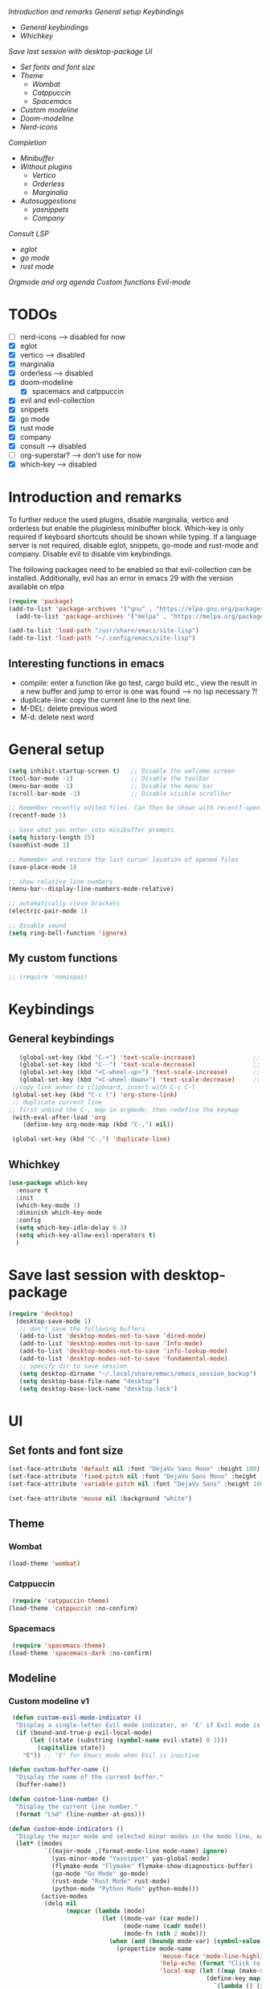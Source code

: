 
[[*Introduction and remarks][Introduction and remarks]]
[[*General setup][General setup]]
[[*Keybindings][Keybindings]]
- [[*General keybindings][General keybindings]]
- [[*Whichkey][Whichkey]]
[[*Save last session with desktop-package][Save last session with desktop-package]]
[[*UI][UI]]
- [[*Set fonts and font size][Set fonts and font size]]
- [[*Theme][Theme]]
  - [[*Wombat][Wombat]]
  - [[*Catppuccin][Catppuccin]]
  - [[*Spacemacs][Spacemacs]]
- [[*Custom modeline][Custom modeline]]
- [[*Doom-modeline][Doom-modeline]]
- [[*Nerd-icons][Nerd-icons]]
[[*Completion][Completion]]
- [[*Minibuffer][Minibuffer]]
- [[*Without plugins][Without plugins]]
  - [[*Vertico][Vertico]]
  - [[*Orderless][Orderless]]
  - [[*Marginalia][Marginalia]]
- [[*Autosuggestions][Autosuggestions]]
  - [[*yasnippets][yasnippets]]
  - [[*Company][Company]]
[[*Consult][Consult]]
[[*LSP][LSP]]
- [[*eglot][eglot]]
- [[*go mode][go mode]]
- [[*rust mode][rust mode]]
[[*Orgmode and org agenda][Orgmode and org agenda]]
[[*Custom functions][Custom functions]]
[[*Evil-mode][Evil-mode]]

* TODOs
  - [ ] nerd-icons --> disabled for now
  - [X] eglot
  - [X] vertico --> disabled
  - [X] marginalia
  - [X] orderless  --> disabled
  - [X] doom-modeline
    - [X] spacemacs and catppuccin
  - [X] evil and evil-collection
  - [X] snippets
  - [X] go mode
  - [X] rust mode
  - [X] company
  - [X] consult --> disabled
  - [ ] org-superstar? --> don't use for now
  - [X] which-key --> disabled
  
* Introduction and remarks
To further reduce the used plugins, disable marginalia, vertico and orderless but enable the pluginless minibuffer block.
Which-key is only required if keyboard shortcuts should be shown while typing.
If a language server is not required, disable eglot, snippets, go-mode and rust-mode and company.
Disable evil to disable vim keybindings.

The following packages need to be enabled so that evil-collection can be installed. Additionally, evil has an error in emacs 29 with the version available on elpa
#+begin_src emacs-lisp :tangle ~/.config/emacs/init.el
  (require 'package)
  (add-to-list 'package-archives '("gnu" . "https://elpa.gnu.org/packages/") t)
    (add-to-list 'package-archives '("melpa" . "https://melpa.org/packages/") t)
#+end_src

#+begin_src emacs-lisp :tangle ~/.config/emacs/init.el
  (add-to-list 'load-path "/usr/share/emacs/site-lisp")
  (add-to-list 'load-path "~/.config/emacs/site-lisp")
#+end_src

** Interesting functions in emacs
- compile: enter a function like go test, cargo build etc., view the result in a new buffer and jump to error is one was found --> no lsp necessary ?!
- duplicate-line: copy the current line to the next line.
- M-DEL: delete previous word
- M-d: delete next word

* General setup
#+begin_src emacs-lisp :tangle ~/.config/emacs/init.el
  (setq inhibit-startup-screen t)   ;; Disable the welcome screen
  (tool-bar-mode -1)   	            ;; Disable the toolbar
  (menu-bar-mode -1)                ;; Disable the menu bar
  (scroll-bar-mode -1)              ;; Disable visible scrollbar

  ;; Remember recently edited files. Can then be shown with recentf-open-files
  (recentf-mode 1)

  ;; Save what you enter into minibuffer prompts
  (setq history-length 25)
  (savehist-mode 1)

  ;; Remember and restore the last cursor location of opened files
  (save-place-mode 1)

  ;; show relative line numbers
  (menu-bar--display-line-numbers-mode-relative)

  ;; automatically close brackets
  (electric-pair-mode 1)

  ;; disable sound
  (setq ring-bell-function 'ignore)
  
#+end_src
** My custom functions
#+begin_src emacs-lisp :tangle ~/.config/emacs/init.el
 ;; (require 'nomispaz)
#+end_src
* Keybindings
** General keybindings
#+begin_src emacs-lisp :tangle ~/.config/emacs/init.el
    (global-set-key (kbd "C-+") 'text-scale-increase)                ;; zoom in
    (global-set-key (kbd "C--") 'text-scale-decrease)                ;; zoom out
    (global-set-key (kbd "<C-wheel-up>") 'text-scale-increase)       ;; zoom in with mouse wheel
    (global-set-key (kbd "<C-wheel-down>") 'text-scale-decrease)     ;; zoom out with mouse wheel
  ;;copy link anker to clipboard, insert with C-c C-l
  (global-set-key (kbd "C-c l") 'org-store-link)
  ;; duplicate current line
 ;; first unbind the C-, map in orgmode, then redefine the keymap
  (with-eval-after-load 'org
     (define-key org-mode-map (kbd "C-,") nil))

  (global-set-key (kbd "C-,") 'duplicate-line)
#+end_src
** Whichkey
#+begin_src emacs-lisp :tangle no
  (use-package which-key
    :ensure t
    :init
    (which-key-mode 1)
    :diminish which-key-mode
    :config
    (setq which-key-idle-delay 0.3)
    (setq which-key-allow-evil-operators t)
    )
#+end_src
* Save last session with desktop-package
#+begin_src emacs-lisp :tangle ~/.config/emacs/init.el
  (require 'desktop)
    (desktop-save-mode 1)
     ;; don't save the following buffers
     (add-to-list 'desktop-modes-not-to-save 'dired-mode)
     (add-to-list 'desktop-modes-not-to-save 'Info-mode)
     (add-to-list 'desktop-modes-not-to-save 'info-lookup-mode)
     (add-to-list 'desktop-modes-not-to-save 'fundamental-mode)
     ;; specify dir to save session
     (setq desktop-dirname "~/.local/share/emacs/emacs_session_backup")
     (setq desktop-base-file-name "desktop")
     (setq desktop-base-lock-name "desktop.lock")
#+end_src
* UI
** Set fonts and font size
#+begin_src emacs-lisp :tangle ~/.config/emacs/init.el
  (set-face-attribute 'default nil :font "DejaVu Sans Mono" :height 180)
  (set-face-attribute 'fixed-pitch nil :font "DejaVu Sans Mono" :height 180)
  (set-face-attribute 'variable-pitch nil :font "DejaVu Sans" :height 180)

  (set-face-attribute 'mouse nil :background "white")
#+end_src
** Theme
*** Wombat
#+begin_src emacs-lisp :tangle no
(load-theme 'wombat)
#+end_src
*** Catppuccin
#+begin_src emacs-lisp :tangle ~/.config/emacs/init.el
  (require 'catppuccin-theme)
 (load-theme 'catppuccin :no-confirm)
#+end_src
*** Spacemacs
#+begin_src emacs-lisp :tangle no
  (require 'spacemacs-theme)
 (load-theme 'spacemacs-dark :no-confirm)
#+end_src
** Modeline
*** Custom modeline v1
#+begin_src emacs-lisp :tangle no
 (defun custom-evil-mode-indicator ()
  "Display a single-letter Evil mode indicator, or 'E' if Evil mode is inactive."
  (if (bound-and-true-p evil-local-mode)
      (let ((state (substring (symbol-name evil-state) 0 1)))
        (capitalize state))
    "E")) ;; "E" for Emacs mode when Evil is inactive

(defun custom-buffer-name ()
  "Display the name of the current buffer."
  (buffer-name))

(defun custom-line-number ()
  "Display the current line number."
  (format "L%d" (line-number-at-pos)))

(defun custom-mode-indicators ()
  "Display the major mode and selected minor modes in the mode line, each with a custom click function."
  (let* ((modes
          `((major-mode ,(format-mode-line mode-name) ignore)
            (yas-minor-mode "Yasnippet" yas-global-mode)
            (flymake-mode "Flymake" flymake-show-diagnostics-buffer)
            (go-mode "Go Mode" go-mode)
            (rust-mode "Rust Mode" rust-mode)
            (python-mode "Python Mode" python-mode)))
         (active-modes
          (delq nil
                (mapcar (lambda (mode)
                          (let ((mode-var (car mode))
                                (mode-name (cadr mode))
                                (mode-fn (nth 2 mode)))
                            (when (and (boundp mode-var) (symbol-value mode-var))
                              (propertize mode-name
                                          'mouse-face 'mode-line-highlight
                                          'help-echo (format "Click to configure %s" mode-name)
                                          'local-map (let ((map (make-sparse-keymap)))
                                                       (define-key map [mode-line down-mouse-1]
                                                         `(lambda () (interactive)
                                                            (call-interactively ',mode-fn)))
                                                       map)))))
                        modes))))
    (if active-modes
        (string-join active-modes " | ")
      "No active modes")))

(setq-default mode-line-format
              '((:eval (custom-evil-mode-indicator))
                " | "
                (:eval (custom-buffer-name))
                " | "
                (:eval (custom-line-number))
                " | "
                (:eval (custom-mode-indicators))))
#+end_src
** Custom modeline
#+begin_src emacs-lisp :tangle ~/.config/emacs/init.el
;; Define a helper function to display a popup menu with all commands for a mode
(defun my/display-mode-menu (mode)
  "Display a popup menu with all commands available for MODE."
  (let ((mode-map (symbol-function mode)))
    (if (keymapp mode-map)
        (popup-menu
         (easy-menu-create-menu
          (symbol-name mode)
          (cl-loop for key in (cdr mode-map)
                   for binding = (cdr key)
                   when (commandp binding)
                   collect (vector (symbol-name binding) binding))))
      (message "No command menu available for %s" (symbol-name mode)))))

;; Helper function to make clickable modeline text with a popup menu
(defun my/modeline-menu-clickable (text mode)
  "Return TEXT with MODE set as a clickable action to show the mode's commands in the mode line."
  (propertize text 'mouse-face 'mode-line-highlight
              'help-echo (concat "Click to see commands for " (symbol-name mode))
              'local-map (let ((map (make-sparse-keymap)))
                           ;; Use a dynamically created function to avoid lexical binding
                           (define-key map [mode-line mouse-1]
                             `(lambda () (interactive) (my/display-mode-menu ',mode)))
                           map)))

;; Define a custom modeline
(defun my/custom-evil-mode-line-indicator ()
  "Return a string for the current Evil mode state."
  (cond
   ((evil-normal-state-p) "N")
   ((evil-visual-state-p) "V")
   ((evil-insert-state-p) "I")
   (t "-")))

(setq-default mode-line-format
              '((:eval (concat
                        " "
                        ;; Evil mode indicator
                        (my/custom-evil-mode-line-indicator)
                        " "

                        ;; Buffer name
                        "%b "
                        
                        ;; Line number
                        "L%l "
                        
                        ;; Yasnippet
                        (when (bound-and-true-p yas-minor-mode)
                          (my/modeline-menu-clickable " Yas " 'yas-minor-mode))
                        
                        ;; Flymake
                        (when (bound-and-true-p flymake-mode)
                          (my/modeline-menu-clickable " Flymake " 'flymake-mode))

                        ;; Go mode
                        (when (derived-mode-p 'go-mode)
                          (my/modeline-menu-clickable " Go " 'go-mode))

                        ;; Rust mode
                        (when (derived-mode-p 'rust-mode)
                          (my/modeline-menu-clickable " Rust " 'rust-mode))

                        ;; Python mode
                        (when (derived-mode-p 'python-mode)
                          (my/modeline-menu-clickable " Python " 'python-mode))))))

#+end_src
*** Doom-modeline
Nice modeline with integration of eglot, flymake and most modes. Currently disabled in favor of my custom modeline
#+BEGIN_SRC emacs-lisp :tangle no
  (use-package doom-modeline
        :ensure t
        :init (doom-modeline-mode 1))
#+END_SRC
*** Nerd-icons
To actually install the fonts, M-x nerd-icons-install-fonts needs to be run
#+begin_src emacs-lisp :tangle no
(use-package nerd-icons
  :ensure t)
#+end_src

* Completion
** Minibuffer
*** Without plugins
These settings are available in vanilla emacs and are alike plugins vertico+orderless (orderless would add regex autosuggestions in minibuffer).
#+begin_src emacs-lisp :tangle ~/.config/emacs/init.el
  ;; display completions in one column in minibuffer
  (setq completions-format 'one-column)
  ;; disable header for completions (shown number of possible completions)
  (setq completions-header-format nil)
  ;; disables case-sensitivity for minibuffer searches
  (setq completion-ignore-case t)
  (setq read-file-name-completion-ignore-case t)
  (setq read-buffer-completion-ignore-case t)

  (setq completion-auto-wrap t
      completion-auto-help nil
      completions-max-height 15
      completion-styles '(basic flex)
      icomplete-in-buffer t
      max-mini-window-height 10)
  
  (fido-vertical-mode 1)
#+end_src
*** Vertico
If the standard display should not be enough, vertico could be used instead (vertical layout of suggestions). 
#+begin_src emacs-lisp :tangle no
  (use-package vertico
    :ensure t
    :config
      (setq vertico-cycle t)
      (setq vertico-resize nil)
      (vertico-mode 1)
  )
#+end_src
*** Orderless
Adds an orderless completion style (regex) if flex style should not be enough.
#+begin_src emacs-lisp :tangle no
  (use-package orderless
    :ensure t
    :config
      (setq completion-styles '(orderless basic))
  )
#+end_src
*** Marginalia
Adds doc string to functions displayed in the minibuffer. No alternative in standard available.
#+begin_src emacs-lisp :tangle no
  (use-package marginalia
    :ensure t
    :config
      (marginalia-mode 1)
  )
#+end_src
** Autosuggestions
*** yasnippets
#+BEGIN_SRC emacs-lisp :tangle ~/.config/emacs/init.el
  (require 'yasnippet)
  (require 'yasnippet-snippets)
  (yas-global-mode 1)
#+END_SRC
** Company
Enable integration of snippets with suggestions as popup in text instead of completion at point.
Without this function, for snippet expansion, TAB can be used and for symbol completion M-C-i with M-arrow and M-Enter to go through suggestions and select one
#+BEGIN_SRC emacs-lisp :tangle ~/.config/emacs/init.el
       ; Enable company-mode with language server support
       (require 'company)
         (setq company-minimum-prefix-length 2)
       (add-hook 'after-init-hook 'global-company-mode)
   (setq company-backends '(company-capf company-yasnippet company-files))
#+END_SRC
* Consult
Allows searching for files and within files via grep and ripgrep.
Alternatives are the vanilla functions
- C-x C-f: find files
- C-x p f: find files in project
- C-x p g: find via grep in project
- C-x p p: change project (i.e. change directory)
- recentf-open-files: open recent files
#+begin_src emacs-lisp :tangle ~/.config/emacs/init.el
  (require 'consult)
 (setq recentf-mode 1)
#+end_src
* LSP
** eglot
Enable breadcrumb from site-lisp folder to enable the breadcrumb feature.
In addition, ensure that yasnippets are used in eglot
#+begin_src emacs-lisp :tangle ~/.config/emacs/init.el
  (require 'eglot)
  (require 'breadcrumb)
(defun add-yasnippet
    ()
    (setq company-backends '((company-capf :with company-yasnippet))))
(add-hook 'eglot--managed-mode-hook #'add-yasnippet)
#+end_src
** Install treesitter languages
#+begin_src emacs-lisp :tangle ~/.config/emacs/init.el
  ; tree-sitter setup languages
    (setq treesit-language-source-alist
          '((go "https://github.com/tree-sitter/tree-sitter-go")
            (rust "https://github.com/tree-sitter/tree-sitter-rust"))
          )
(defun my/install-treesit_languages()
 (interactive)
 (mapc #'treesit-install-language-grammar (mapcar #'car treesit-language-source-alist))
 )
#+end_src
** Language specifics
*** go mode
#+BEGIN_SRC emacs-lisp :tangle ~/.config/emacs/init.el
  ; Enable lsp-mode for Go and Rust modes
  (require 'go-mode)
    (setq indent-tabs-mode nil)
    (setq go-announce-deprecations t)
    (setq go-mode-treesitter-derive t)

  (add-hook 'go-mode-hook 'eglot-ensure)
  (add-hook 'go-mode-hook 'yas-minor-mode)
  (add-hook 'go-mode-hook 'breadcrumb-local-mode)
#+END_SRC
*** rust mode
#+BEGIN_SRC emacs-lisp :tangle ~/.config/emacs/init.el
   (require 'rust-mode)
  (setq indent-tabs-mode nil)
   (setq rust-mode-treesitter-derive t)
  
  (add-hook 'rust-mode-hook 'eglot-ensure)
  (add-hook 'rust-mode-hook
    (lambda () (setq indent-tabs-mode nil)))  
  (add-hook 'rust-mode-hook 'yas-minor-mode)
  (add-hook 'rust-mode-hook 'breadcrumb-local-mode)
  (setq rust-format-on-save t)
#+END_SRC
*** nix
#+BEGIN_SRC emacs-lisp :tangle ~/.config/emacs/init.el
  (require 'nix-mode)
#+END_SRC
* Orgmode and org agenda
#+begin_src emacs-lisp :tangle ~/.config/emacs/init.el
  (require 'org)
  (require 'org-agenda)

  ;; replace "..." at the end of collapsed headlines
  (setq org-ellipsis " ▾"
  ;; remove special characters used for bold, kursiv etc.
  org-hide-emphasis-markers t)

  (setq org-agenda-start-with-log-mode t)
  (setq org-log-done 'time)
  (setq org-log-into-drawer t)
  ;; RETURN will follow links in org-mode files
  (setq org-return-follows-link  t)  
  
  (add-hook 'org-mode-hook 'my/org-mode-setup())
  (add-hook 'org-mode-hook 'my/org-font-setup())

  ;; folder for org-agenda
  ;,(setq org-agenda-files (directory-files-recursively "/mnt/nvme2/data/orgmode" "\\.org$"))
#+end_src
* Custom functions
Set options for every Orgfile. Like
- automatic indentation
- set variable font size for better readable text
- automatically perform line wrap
#+begin_src emacs-lisp :tangle ~/.config/emacs/init.el
  (defun my/org-mode-setup()
    ;; active automatic indentation
    (org-indent-mode 1)
    ;; proportially resize font
    (variable-pitch-mode 1)
    ;; automatically perform line wrap
    (visual-line-mode 1)
  )
    (defun my/org-font-setup()
    ;; Replace list hyphen with dot
    (font-lock-add-keywords 'org-mode
                            '(("^ *\\([-]\\) "
                               (0 (prog1 () (compose-region (match-beginning 1) (match-end 1) "•"))))))

    ;;Set faces for heading levels.
    (dolist (face '((org-level-1 . 1.2)
                    (org-level-2 . 1.1)
                    (org-level-3 . 1.1)
                    (org-level-4 . 1.1)
                    (org-level-5 . 1.0)
                    (org-level-6 . 1.0)
                    (org-level-7 . 1.0)
                    (org-level-8 . 1.0)))
  (set-face-attribute (car face) nil :font "DejaVu Sans" :weight 'regular :height (cdr face)))
  ;; Ensure that anything that should be fixed-pitch in Org files appears that way
  (set-face-attribute 'org-block nil :foreground nil :inherit 'fixed-pitch)
  (set-face-attribute 'org-code nil :inherit '(shadow fixed-pitch))
  (set-face-attribute 'org-table nil :inherit '(shadow fixed-pitch))
  (set-face-attribute 'org-verbatim nil :inherit '(shadow fixed-pitch))
  (set-face-attribute 'org-special-keyword nil :inherit '(font-lock-comment-face fixed-pitch))
  (set-face-attribute 'org-meta-line nil :inherit '(font-lock-comment-face fixed-pitch))
  (set-face-attribute 'org-checkbox nil :inherit 'fixed-pitch)
    )
#+end_src

* Evil-mode
Use evil collection for better integration of vim keybindings in various modes.
Evil-collection is disabled for now since it is not available in ELPA.

Instead of evil-mode maybe use viper mode that alread emulates vi-keybindings.

#+begin_src emacs-lisp :tangle ~/.config/emacs/init.el
    (require 'evil)
     (setq evil-want-integration t)
      (setq evil-want-keybinding nil)
      (evil-mode 1)

  (evil-set-undo-system 'undo-redo)

    ;;(use-package evil-collection
    ;;  :after evil
    ;;  :ensure t
    ;;  :config
    ;;  (evil-collection-init))

  ;; Using RETURN to follow links in Org/Evil 
  ;; Unmap keys in 'evil-maps if not done, (setq org-return-follows-link t) will not work
  (with-eval-after-load 'evil-maps
    (define-key evil-motion-state-map (kbd "SPC") nil)
    (define-key evil-motion-state-map (kbd "RET") nil)
    (define-key evil-motion-state-map (kbd "TAB") nil))
  ;; Setting RETURN key in org-mode to follow links
    (setq org-return-follows-link  t)
#+end_src

** Additional evil keybindings
#+begin_src emacs-lisp :tangle ~/.config/emacs/init.el
       ;; set leader key in all states
       (evil-set-leader 'normal (kbd "SPC"))
       (evil-set-leader nil (kbd "SPC"))

       ;; set local leader
       (evil-set-leader 'normal "," t)

      ;; window navigation
        (define-key evil-normal-state-map (kbd "C-w <right>") '("Change to right window" . evil-window-right))
        (define-key evil-normal-state-map (kbd "C-w <left>") '("Change to left window" . evil-window-left))
       (define-key evil-normal-state-map (kbd "C-w <up>") '("Change to upper window" . evil-window-top))
       (define-key evil-normal-state-map (kbd "C-w <down>") '("Change to bottom window" . evil-window-down))
        (define-key evil-normal-state-map (kbd "C-w k") '("Close window" . evil-window-delete)) 
      ;; files
       (define-key evil-normal-state-map (kbd "<leader> f f") '("Search files" . consult-find))
       (define-key evil-normal-state-map (kbd "<leader> f r") '("Recent files" . recentf))
       (define-key evil-normal-state-map (kbd "<leader> f g") '("Search files (grep)" . consult-grep))
       (define-key evil-normal-state-map (kbd "<leader> f n") '("New file" . evil-buffer-new))

       ;; buffers
       (define-key evil-normal-state-map (kbd "<leader> b b") '("Switch to buffer" . switch-to-buffer))
       (define-key evil-normal-state-map (kbd "<leader> b k") '("Kill current buffer" . kill-current-buffer))
       (define-key evil-normal-state-map (kbd "<leader> b r") '("Rename buffer" . rename-buffer))
       (define-key evil-normal-state-map (kbd "<leader> b s") '("Save buffer" . basic-save-buffer))

       ;; tabs
       (define-key evil-normal-state-map (kbd "<leader> t t") '("Switch to tab" . tab-switch))

       ;; search
       (define-key evil-normal-state-map (kbd "<leader> s o") '("Search heading" - consult-outline))
       (define-key evil-normal-state-map (kbd "<leader> s l") '("Search line" . consult-line))

       ;; org-mode
       (define-key evil-normal-state-map (kbd "<leader> o e") '("Export org file" . org-export-dispatch))
        (define-key evil-normal-state-map (kbd "<leader> o a") '("Open org agenda" . org-agenda))
       (define-key evil-normal-state-map (kbd "<leader> o t") '("Export code blocks" . org-babel-tangle))
       (define-key evil-normal-state-map (kbd "<leader> o i s") '("Insert scheduled date" . org-schedule))

       ;; flycheck
       (define-key evil-normal-state-map (kbd "<leader> l l") '("Show list of flycheck errors" . flymake-show-buffer-diagnostics))
       (define-key evil-normal-state-map (kbd "<leader> l n") '("Next flycheck error" . flymake-goto-next-error))
       (define-key evil-normal-state-map (kbd "<leader> l p") '("Previous flycheck error" . flymake-goto-previous-error))

      ;; lsp
       (define-key evil-normal-state-map (kbd "<leader> g r n") '("Rename variable or function" . eglot-rename))
    (define-key evil-normal-state-map (kbd "<leader> g d") '("LSP goto definition" . xref-find-definitions))
    (define-key evil-normal-state-map (kbd "<leader> g D") '("LSP Find references" . xref-find-references))
    (define-key evil-normal-state-map (kbd "K") '("LSP show doc in buffer" . eldoc))
    (define-key evil-normal-state-map (kbd "C-.") '("LSP execute code action" . eglot-code-actions))
#+end_src
